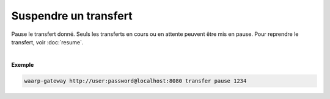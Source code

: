 ======================
Suspendre un transfert
======================

.. program:: waarp-gateway transfer pause

.. describe:: waarp-gateway <ADDR> transfer pause <TRANS>

Pause le transfert donné. Seuls les transferts en cours ou en attente peuvent
être mis en pause. Pour reprendre le transfert, voir :doc:`resume`.

|

**Exemple**

.. code-block:: bash

   waarp-gateway http://user:password@localhost:8080 transfer pause 1234